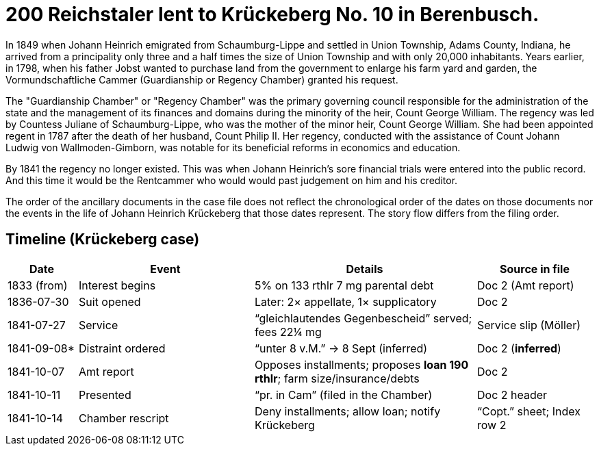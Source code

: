 = 200 Reichstaler lent to Krückeberg No. 10 in Berenbusch.

In 1849 when Johann Heinrich emigrated from Schaumburg-Lippe and settled in Union Township, Adams County, Indiana,
he arrived from a principality only three and a half times the size of Union Township and with only 20,000
inhabitants. Years earlier, in 1798, when his father Jobst wanted to purchase land from the government to enlarge
his farm yard and garden, the Vormundschaftliche Cammer (Guardianship or Regency Chamber) granted his request.

The "Guardianship Chamber" or "Regency Chamber" was the primary governing council responsible for the
administration of the state and the management of its finances and domains during the minority of the heir, Count
George William. The regency was led by Countess Juliane of Schaumburg-Lippe, who was the mother of the minor
heir, Count George William. She had been appointed regent in 1787 after the death of her husband, Count Philip II.
Her regency, conducted with the assistance of Count Johann Ludwig von Wallmoden-Gimborn, was notable for its
beneficial reforms in economics and education. 

By 1841 the regency no longer existed. This was when Johann Heinrich's sore financial trials were entered into the
public record. And this time it would be the Rentcammer who would would past judgement on him and his
creditor.

The order of the ancillary documents in the case file does not reflect the chronological order of the dates on
those documents nor the events in the life of Johann Heinrich Krückeberg that those dates represent. The story flow
differs from the filing order.

== Timeline (Krückeberg case)

[cols="12,30,38,20",options="header"]
|===
| Date | Event | Details | Source in file

| 1833 (from) | Interest begins | 5% on 133 rthlr 7 mg parental debt | Doc 2 (Amt report)
| 1836-07-30 | Suit opened | Later: 2× appellate, 1× supplicatory | Doc 2
| 1841-07-27 | Service | “gleichlautendes Gegenbescheid” served; fees 22¼ mg | Service slip (Möller)
| 1841-09-08* | Distraint ordered | “unter 8 v.M.” → 8 Sept (inferred) | Doc 2 (*inferred*)
| 1841-10-07 | Amt report | Opposes installments; proposes **loan 190 rthlr**; farm size/insurance/debts | Doc 2
| 1841-10-11 | Presented | “pr. in Cam” (filed in the Chamber) | Doc 2 header
| 1841-10-14 | Chamber rescript | Deny installments; allow loan; notify Krückeberg | “Copt.” sheet; Index row 2
|===
